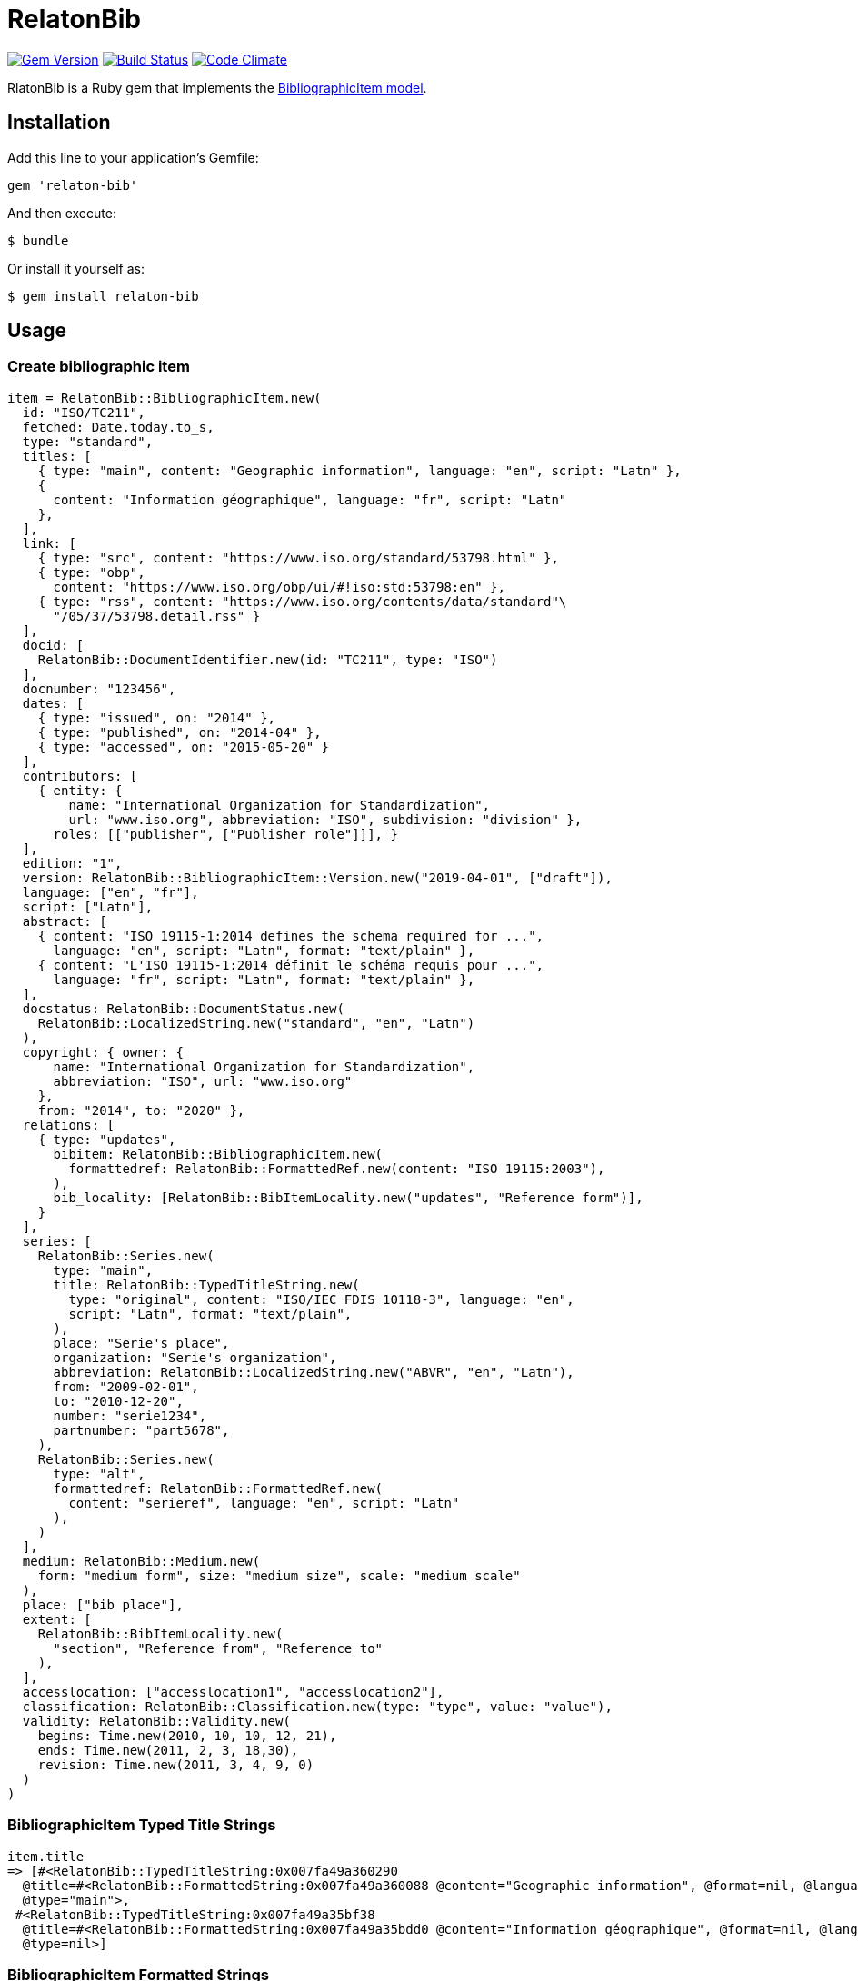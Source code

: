 = RelatonBib

image:https://img.shields.io/gem/v/relaton-bib.svg["Gem Version", link="https://rubygems.org/gems/relaton-bib"]
image:https://img.shields.io/travis/metanorma/relaton-bib["Build Status", link="https://travis-ci.com/metanorma/relaton-bib"]
image:https://codeclimate.com/github/metanorma/relaton-bib["Code Climate", link="https://codeclimate.com/github/metanorma/relaton-bib"]

RlatonBib is a Ruby gem that implements the https://github.com/metanorma/relaton-models#bibliography-uml-models[BibliographicItem model].

== Installation

Add this line to your application's Gemfile:

[source,ruby]
----
gem 'relaton-bib'
----

And then execute:

    $ bundle

Or install it yourself as:

    $ gem install relaton-bib

== Usage

=== Create bibliographic item

[source,ruby]
----
item = RelatonBib::BibliographicItem.new(
  id: "ISO/TC211",
  fetched: Date.today.to_s,
  type: "standard",
  titles: [
    { type: "main", content: "Geographic information", language: "en", script: "Latn" },
    {
      content: "Information géographique", language: "fr", script: "Latn"
    },
  ],
  link: [
    { type: "src", content: "https://www.iso.org/standard/53798.html" },
    { type: "obp",
      content: "https://www.iso.org/obp/ui/#!iso:std:53798:en" },
    { type: "rss", content: "https://www.iso.org/contents/data/standard"\
      "/05/37/53798.detail.rss" }
  ],
  docid: [
    RelatonBib::DocumentIdentifier.new(id: "TC211", type: "ISO")
  ],
  docnumber: "123456",
  dates: [
    { type: "issued", on: "2014" },
    { type: "published", on: "2014-04" },
    { type: "accessed", on: "2015-05-20" }
  ],
  contributors: [
    { entity: {
        name: "International Organization for Standardization",
        url: "www.iso.org", abbreviation: "ISO", subdivision: "division" },
      roles: [["publisher", ["Publisher role"]]], }
  ],
  edition: "1",
  version: RelatonBib::BibliographicItem::Version.new("2019-04-01", ["draft"]),
  language: ["en", "fr"],
  script: ["Latn"],
  abstract: [
    { content: "ISO 19115-1:2014 defines the schema required for ...",
      language: "en", script: "Latn", format: "text/plain" },
    { content: "L'ISO 19115-1:2014 définit le schéma requis pour ...",
      language: "fr", script: "Latn", format: "text/plain" },
  ],
  docstatus: RelatonBib::DocumentStatus.new(
    RelatonBib::LocalizedString.new("standard", "en", "Latn")
  ),
  copyright: { owner: {
      name: "International Organization for Standardization",
      abbreviation: "ISO", url: "www.iso.org"
    },
    from: "2014", to: "2020" },
  relations: [
    { type: "updates",
      bibitem: RelatonBib::BibliographicItem.new(
        formattedref: RelatonBib::FormattedRef.new(content: "ISO 19115:2003"),
      ),
      bib_locality: [RelatonBib::BibItemLocality.new("updates", "Reference form")],
    }
  ],
  series: [
    RelatonBib::Series.new(
      type: "main",
      title: RelatonBib::TypedTitleString.new(
        type: "original", content: "ISO/IEC FDIS 10118-3", language: "en",
        script: "Latn", format: "text/plain",
      ),
      place: "Serie's place",
      organization: "Serie's organization",
      abbreviation: RelatonBib::LocalizedString.new("ABVR", "en", "Latn"),
      from: "2009-02-01",
      to: "2010-12-20",
      number: "serie1234",
      partnumber: "part5678",
    ),
    RelatonBib::Series.new(
      type: "alt",
      formattedref: RelatonBib::FormattedRef.new(
        content: "serieref", language: "en", script: "Latn"
      ),
    )
  ],
  medium: RelatonBib::Medium.new(
    form: "medium form", size: "medium size", scale: "medium scale"
  ),
  place: ["bib place"],
  extent: [
    RelatonBib::BibItemLocality.new(
      "section", "Reference from", "Reference to"
    ),
  ],
  accesslocation: ["accesslocation1", "accesslocation2"],
  classification: RelatonBib::Classification.new(type: "type", value: "value"),
  validity: RelatonBib::Validity.new(
    begins: Time.new(2010, 10, 10, 12, 21),
    ends: Time.new(2011, 2, 3, 18,30),
    revision: Time.new(2011, 3, 4, 9, 0)
  )
)
----

=== BibliographicItem Typed Title Strings

[source,ruby]
----
item.title
=> [#<RelatonBib::TypedTitleString:0x007fa49a360290
  @title=#<RelatonBib::FormattedString:0x007fa49a360088 @content="Geographic information", @format=nil, @language=["en"], @script=["Latn"]>,
  @type="main">,
 #<RelatonBib::TypedTitleString:0x007fa49a35bf38
  @title=#<RelatonBib::FormattedString:0x007fa49a35bdd0 @content="Information géographique", @format=nil, @language=["fr"], @script=["Latn"]>,
  @type=nil>]
----

=== BibliographicItem Formatted Strings

[source,ruby]
----
item.abstract
=> [#<RelatonBib::FormattedString:0x007fa49a35aed0 @content="ISO 19115-1:2014 defines the schema required for ...", @format="text/plain", @language=["en"], @script=["Latn"]>,
 #<RelatonBib::FormattedString:0x007fa49a35ae08 @content="L'ISO 19115-1:2014 définit le schéma requis pour ...", @format="text/plain", @language=["fr"], @script=["Latn"]>]

item.abstract(lang: "en").to_s
=> "ISO 19115-1:2014 defines the schema required for ..."
"
----

=== BibliographicItem references

[source,ruby]
----
item.shortref item
=> "ISO/TC211:2014"
----

=== XML serialization

[source,ruby]
----
item.to_xml
=>"<bibitem id=\"ISO/TC211\" type=\"standard\">
  <fetched>2019-04-30</fetched>
  <title type=\"main\" language=\"en\" script=\"Latn\">Geographic information</title>
  <title language=\"fr\" script=\"Latn\">Information géographique</title>
  <uri type=\"src\">https://www.iso.org/standard/53798.html</uri>
  <uri type=\"obp\">https://www.iso.org/obp/ui/#!iso:std:53798:en</uri>
  <uri type=\"rss\">https://www.iso.org/contents/data/standard/05/37/53798.detail.rss</uri>
  <docidentifier type=\"ISO\">TC211</docidentifier>
  <docnumber>123456</docnumber>
  <date type="issued">
    <on>2014</on>
  </date>
  <date type="published">
    <on>2014</on>
  </date>
  <date type="accessed">
    <on>2015</on>
  </date>
  <contributor>
    <role type=\"publisher\">
      <description>Publisher role</description>
    </role>
    <organization>
      <name>International Organization for Standardization</name>
      <subdivision>division</subdivision>
      <abbreviation>ISO</abbreviation>
      <uri>www.iso.org</uri>
    </organization>
  </contributor>
  <edition>1</edition>
  <version>
    <revision_date>2019-04-01</revision_date>
    <draft>draft</draft>
  </version>
  <language>en</language>
  <language>fr</language>
  <script>Latn</script>
  <abstract format=\"text/plain\" language=\"en\" script=\"Latn\">ISO 19115-1:2014 defines the schema required for ...</abstract>
  <abstract format=\"text/plain\" language=\"fr\" script=\"Latn\">L'ISO 19115-1:2014 définit le schéma requis pour ...</abstract>
  <status language=\"en\" script=\"Latn\">standard</status>
  <copyright>
    <from>2014</from>
    <to>2020</to>
    <owner>
      <organization>
        <name>International Organization for Standardization</name>
        <abbreviation>ISO</abbreviation>
        <uri>www.iso.org</uri>
      </organization>
    </owner>
  </copyright>
  <relation type=\"updates\">
    <bibitem>
      <formattedref>ISO 19115:2003</formattedref>
    </bibitem>
    <locality type=\"updates\">
      <referenceFrom>Reference form</referenceFrom>
    </locality>
  </relation>
  <series type=\"main\">
    <title type=\"original\" format=\"text/plain\" language=\"en\" script=\"Latn\">ISO/IEC FDIS 10118-3</title>
    <place>Serie's place</place>
    <organization>Serie's organization</organization>
    <abbreviation language=\"en\" script=\"Latn\">ABVR</abbreviation>
    <from>2009-02-01</from>
    <to>2010-12-20</to>
    <number>serie1234</number>
    <partnumber>part5678</partnumber>
  </series>
  <series type=\"alt\">
    <formattedref language=\"en\" script=\"Latn\">serieref</formattedref>
  </series>
  <medium>
    <form>medium form</form>
    <size>medium size</size>
    <scale>medium scale</scale>
  </medium>
  <place>bib place</place>
  <locality type=\"section\">
    <referenceFrom>Reference from</referenceFrom>
    <referenceTo>Reference to</referenceTo>
  </locality>
  <accesslocation>accesslocation1</accesslocation>
  <accesslocation>accesslocation2</accesslocation>
  <classification type=\"type\">value</classification>
  <validity>
    <validityBegins>2010-10-10 12:21</validityBegins>
    <validityEnds>2011-02-03 18:30</validityEnds>
    <validityRevision>2011-03-04 09:00</validityRevision>
  </validity>
</bibitem>"
----
By default date elements are formatted as year (yyyy). Option `:date_format` allows to output date elements in `:short` (yyyy-mm) and `:full` (yyyy-mm-dd) additiona formats.
[surce,ruby]
----
item.to_xml date_format: :short
=>"<bibitem id=\"ISO/TC211\" type=\"standard\">
  <fetched>2019-04-30</fetched>
  <title type=\"main\" language=\"en\" script=\"Latn\">Geographic information</title>
  <title language=\"fr\" script=\"Latn\">Information géographique</title>
  <uri type=\"src\">https://www.iso.org/standard/53798.html</uri>
  <uri type=\"obp\">https://www.iso.org/obp/ui/#!iso:std:53798:en</uri>
  <uri type=\"rss\">https://www.iso.org/contents/data/standard/05/37/53798.detail.rss</uri>
  <docidentifier type=\"ISO\">TC211</docidentifier>
  <docnumber>123456</docnumber>
  <date type="issued">
    <on>2014-01</on>
  </date>
  <date type="published">
    <on>2014-04</on>
  </date>
  <date type="accessed">
    <on>2015-05</on>
  </date>
  ...

item.to_xml date_format: :full
=>"<bibitem id=\"ISO/TC211\" type=\"standard\">
  ...
  <date type="issued">
    <on>2014-01-01</on>
  </date>
  <date type="published">
    <on>2014-04-01</on>
  </date>
  <date type="accessed">
    <on>2015-05-20</on>
  </date>
  ...
----

== Development

After checking out the repo, run `bin/setup` to install dependencies. Then, run `rake spec` to run the tests. You can also run `bin/console` for an interactive prompt that will allow you to experiment.

To install this gem onto your local machine, run `bundle exec rake install`. To release a new version, update the version number in `version.rb`, and then run `bundle exec rake release`, which will create a git tag for the version, push git commits and tags, and push the `.gem` file to [rubygems.org](https://rubygems.org).

== Contributing

Bug reports and pull requests are welcome on GitHub at https://github.com/metanorma/relaton-bib.

== License

The gem is available as open source under the terms of the [MIT License](https://opensource.org/licenses/MIT).

